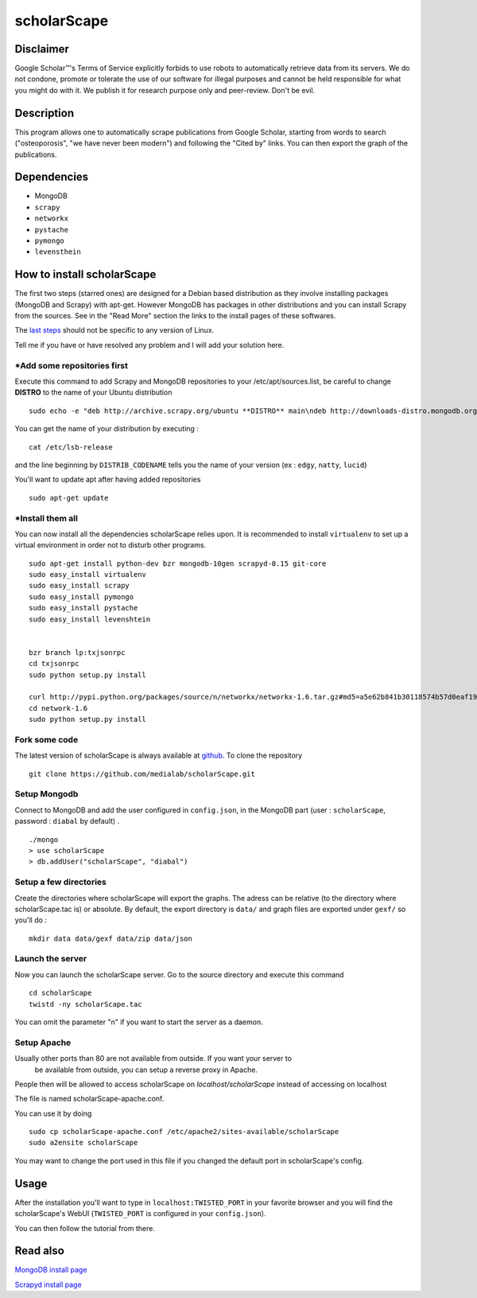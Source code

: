 ************
scholarScape
************

Disclaimer
==========

Google Scholar™'s Terms of Service explicitly forbids to use robots to automatically retrieve
data from its servers. We do not condone, promote or tolerate the use of our 
software for illegal purposes and cannot be held responsible for what you might
do with it.
We publish it for research purpose only and peer-review.
Don't be evil.


Description
===========

This program allows one to automatically scrape publications from Google Scholar,
starting from words to search ("osteoporosis", "we have never been modern") and
following the "Cited by" links. You can then export the graph of the publications.
 
Dependencies
============
- MongoDB
- ``scrapy``
- ``networkx``
- ``pystache``
- ``pymongo``
- ``levensthein``

How to install scholarScape
===========================

The first two steps (starred ones) are designed for a Debian based distribution as they involve installing packages (MongoDB and Scrapy) with apt-get. However MongoDB has packages in other distributions and you can install Scrapy from the sources. See in the "Read More" section the links to the install pages of these softwares.
 
The `last steps`__ should not be specific to any version of Linux.

__ `Fork some code`_

Tell me if you have or have resolved any problem and I will add your solution here.

\*Add some repositories first
-----------------------------

Execute this command to add Scrapy and MongoDB repositories to your /etc/apt/sources.list, be careful to change **DISTRO** to the name of your Ubuntu distribution ::

    sudo echo -e "deb http://archive.scrapy.org/ubuntu **DISTRO** main\ndeb http://downloads-distro.mongodb.org/repo/ubuntu-upstart dist 10gen" >> /etc/apt/sources.list

You can get the name of your distribution by executing : ::

    cat /etc/lsb-release

and the line beginning by ``DISTRIB_CODENAME`` tells you the name of your version (ex : ``edgy``, ``natty``, ``lucid``) 

You'll want to update apt after having added repositories ::

    sudo apt-get update

\*Install them all
------------------

You can now install all the dependencies scholarScape relies upon. It is recommended to install ``virtualenv`` to set up a virtual environment in order not to disturb other programs. ::

    sudo apt-get install python-dev bzr mongodb-10gen scrapyd-0.15 git-core
    sudo easy_install virtualenv
    sudo easy_install scrapy 
    sudo easy_install pymongo 
    sudo easy_install pystache
    sudo easy_install levenshtein


    bzr branch lp:txjsonrpc
    cd txjsonrpc
    sudo python setup.py install

    curl http://pypi.python.org/packages/source/n/networkx/networkx-1.6.tar.gz#md5=a5e62b841b30118574b57d0eaf1917ca | tar zx
    cd network-1.6
    sudo python setup.py install
    
Fork some code
--------------

The latest version of scholarScape is always available at `github <http://github.com/medialab/scholarScape/>`_. To clone the repository ::

    git clone https://github.com/medialab/scholarScape.git

Setup Mongodb
-------------
Connect to MongoDB and add the user configured in ``config.json``, in the MongoDB part (user : ``scholarScape``, password : ``diabal`` by default) . ::
 
    ./mongo
    > use scholarScape
    > db.addUser("scholarScape", "diabal")

Setup a few directories
--------------------------
Create the directories where scholarScape will export the graphs. The adress can be relative
(to the directory where scholarScape.tac is) or absolute. By default, the export directory
is ``data/`` and graph files are exported under ``gexf/`` so you'll do : ::

    mkdir data data/gexf data/zip data/json

Launch the server
-----------------
Now you can launch the scholarScape server. Go to the source directory and execute this command ::

    cd scholarScape
    twistd -ny scholarScape.tac

You can omit the parameter "n" if you want to start the server as a daemon.

Setup Apache
------------

Usually other ports than 80 are not available from outside. If you want your server to
 be available from outside, you can setup a reverse proxy in Apache. 
People then will be allowed to access scholarScape on `localhost/scholarScape` instead
of accessing on localhost

The file is named scholarScape-apache.conf.

You can use it by doing ::

    sudo cp scholarScape-apache.conf /etc/apache2/sites-available/scholarScape
    sudo a2ensite scholarScape
    
You may want to change the port used in this file if you changed the default port in
scholarScape's config.

Usage
=====
After the installation you'll want to type in ``localhost:TWISTED_PORT`` in your
favorite browser and you will find the scholarScape's WebUI (``TWISTED_PORT`` is configured in your ``config.json``).

You can then follow the tutorial from
there.



Read also
=========

`MongoDB install page <http://www.mongodb.org/display/DOCS/Ubuntu+and+Debian+packages>`_

`Scrapyd install page <http://readthedocs.org/docs/scrapy/en/latest/topics/scrapyd.html#installing-scrapyd>`_
